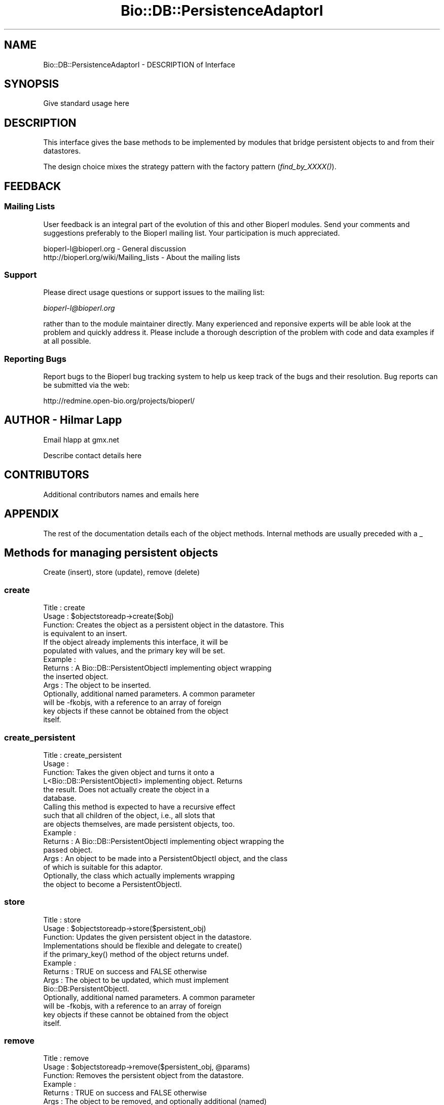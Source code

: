 .\" Automatically generated by Pod::Man 2.22 (Pod::Simple 3.13)
.\"
.\" Standard preamble:
.\" ========================================================================
.de Sp \" Vertical space (when we can't use .PP)
.if t .sp .5v
.if n .sp
..
.de Vb \" Begin verbatim text
.ft CW
.nf
.ne \\$1
..
.de Ve \" End verbatim text
.ft R
.fi
..
.\" Set up some character translations and predefined strings.  \*(-- will
.\" give an unbreakable dash, \*(PI will give pi, \*(L" will give a left
.\" double quote, and \*(R" will give a right double quote.  \*(C+ will
.\" give a nicer C++.  Capital omega is used to do unbreakable dashes and
.\" therefore won't be available.  \*(C` and \*(C' expand to `' in nroff,
.\" nothing in troff, for use with C<>.
.tr \(*W-
.ds C+ C\v'-.1v'\h'-1p'\s-2+\h'-1p'+\s0\v'.1v'\h'-1p'
.ie n \{\
.    ds -- \(*W-
.    ds PI pi
.    if (\n(.H=4u)&(1m=24u) .ds -- \(*W\h'-12u'\(*W\h'-12u'-\" diablo 10 pitch
.    if (\n(.H=4u)&(1m=20u) .ds -- \(*W\h'-12u'\(*W\h'-8u'-\"  diablo 12 pitch
.    ds L" ""
.    ds R" ""
.    ds C` ""
.    ds C' ""
'br\}
.el\{\
.    ds -- \|\(em\|
.    ds PI \(*p
.    ds L" ``
.    ds R" ''
'br\}
.\"
.\" Escape single quotes in literal strings from groff's Unicode transform.
.ie \n(.g .ds Aq \(aq
.el       .ds Aq '
.\"
.\" If the F register is turned on, we'll generate index entries on stderr for
.\" titles (.TH), headers (.SH), subsections (.SS), items (.Ip), and index
.\" entries marked with X<> in POD.  Of course, you'll have to process the
.\" output yourself in some meaningful fashion.
.ie \nF \{\
.    de IX
.    tm Index:\\$1\t\\n%\t"\\$2"
..
.    nr % 0
.    rr F
.\}
.el \{\
.    de IX
..
.\}
.\"
.\" Accent mark definitions (@(#)ms.acc 1.5 88/02/08 SMI; from UCB 4.2).
.\" Fear.  Run.  Save yourself.  No user-serviceable parts.
.    \" fudge factors for nroff and troff
.if n \{\
.    ds #H 0
.    ds #V .8m
.    ds #F .3m
.    ds #[ \f1
.    ds #] \fP
.\}
.if t \{\
.    ds #H ((1u-(\\\\n(.fu%2u))*.13m)
.    ds #V .6m
.    ds #F 0
.    ds #[ \&
.    ds #] \&
.\}
.    \" simple accents for nroff and troff
.if n \{\
.    ds ' \&
.    ds ` \&
.    ds ^ \&
.    ds , \&
.    ds ~ ~
.    ds /
.\}
.if t \{\
.    ds ' \\k:\h'-(\\n(.wu*8/10-\*(#H)'\'\h"|\\n:u"
.    ds ` \\k:\h'-(\\n(.wu*8/10-\*(#H)'\`\h'|\\n:u'
.    ds ^ \\k:\h'-(\\n(.wu*10/11-\*(#H)'^\h'|\\n:u'
.    ds , \\k:\h'-(\\n(.wu*8/10)',\h'|\\n:u'
.    ds ~ \\k:\h'-(\\n(.wu-\*(#H-.1m)'~\h'|\\n:u'
.    ds / \\k:\h'-(\\n(.wu*8/10-\*(#H)'\z\(sl\h'|\\n:u'
.\}
.    \" troff and (daisy-wheel) nroff accents
.ds : \\k:\h'-(\\n(.wu*8/10-\*(#H+.1m+\*(#F)'\v'-\*(#V'\z.\h'.2m+\*(#F'.\h'|\\n:u'\v'\*(#V'
.ds 8 \h'\*(#H'\(*b\h'-\*(#H'
.ds o \\k:\h'-(\\n(.wu+\w'\(de'u-\*(#H)/2u'\v'-.3n'\*(#[\z\(de\v'.3n'\h'|\\n:u'\*(#]
.ds d- \h'\*(#H'\(pd\h'-\w'~'u'\v'-.25m'\f2\(hy\fP\v'.25m'\h'-\*(#H'
.ds D- D\\k:\h'-\w'D'u'\v'-.11m'\z\(hy\v'.11m'\h'|\\n:u'
.ds th \*(#[\v'.3m'\s+1I\s-1\v'-.3m'\h'-(\w'I'u*2/3)'\s-1o\s+1\*(#]
.ds Th \*(#[\s+2I\s-2\h'-\w'I'u*3/5'\v'-.3m'o\v'.3m'\*(#]
.ds ae a\h'-(\w'a'u*4/10)'e
.ds Ae A\h'-(\w'A'u*4/10)'E
.    \" corrections for vroff
.if v .ds ~ \\k:\h'-(\\n(.wu*9/10-\*(#H)'\s-2\u~\d\s+2\h'|\\n:u'
.if v .ds ^ \\k:\h'-(\\n(.wu*10/11-\*(#H)'\v'-.4m'^\v'.4m'\h'|\\n:u'
.    \" for low resolution devices (crt and lpr)
.if \n(.H>23 .if \n(.V>19 \
\{\
.    ds : e
.    ds 8 ss
.    ds o a
.    ds d- d\h'-1'\(ga
.    ds D- D\h'-1'\(hy
.    ds th \o'bp'
.    ds Th \o'LP'
.    ds ae ae
.    ds Ae AE
.\}
.rm #[ #] #H #V #F C
.\" ========================================================================
.\"
.IX Title "Bio::DB::PersistenceAdaptorI 3"
.TH Bio::DB::PersistenceAdaptorI 3 "2016-05-27" "perl v5.10.1" "User Contributed Perl Documentation"
.\" For nroff, turn off justification.  Always turn off hyphenation; it makes
.\" way too many mistakes in technical documents.
.if n .ad l
.nh
.SH "NAME"
Bio::DB::PersistenceAdaptorI \- DESCRIPTION of Interface
.SH "SYNOPSIS"
.IX Header "SYNOPSIS"
Give standard usage here
.SH "DESCRIPTION"
.IX Header "DESCRIPTION"
This interface gives the base methods to be implemented by modules that
bridge persistent objects to and from their datastores.
.PP
The design choice mixes the strategy pattern with the factory pattern
(\fIfind_by_XXXX()\fR).
.SH "FEEDBACK"
.IX Header "FEEDBACK"
.SS "Mailing Lists"
.IX Subsection "Mailing Lists"
User feedback is an integral part of the evolution of this and other
Bioperl modules. Send your comments and suggestions preferably to
the Bioperl mailing list.  Your participation is much appreciated.
.PP
.Vb 2
\&  bioperl\-l@bioperl.org                  \- General discussion
\&  http://bioperl.org/wiki/Mailing_lists  \- About the mailing lists
.Ve
.SS "Support"
.IX Subsection "Support"
Please direct usage questions or support issues to the mailing list:
.PP
\&\fIbioperl\-l@bioperl.org\fR
.PP
rather than to the module maintainer directly. Many experienced and 
reponsive experts will be able look at the problem and quickly 
address it. Please include a thorough description of the problem 
with code and data examples if at all possible.
.SS "Reporting Bugs"
.IX Subsection "Reporting Bugs"
Report bugs to the Bioperl bug tracking system to help us keep track
of the bugs and their resolution. Bug reports can be submitted via
the web:
.PP
.Vb 1
\&  http://redmine.open\-bio.org/projects/bioperl/
.Ve
.SH "AUTHOR \- Hilmar Lapp"
.IX Header "AUTHOR - Hilmar Lapp"
Email hlapp at gmx.net
.PP
Describe contact details here
.SH "CONTRIBUTORS"
.IX Header "CONTRIBUTORS"
Additional contributors names and emails here
.SH "APPENDIX"
.IX Header "APPENDIX"
The rest of the documentation details each of the object methods.
Internal methods are usually preceded with a _
.SH "Methods for managing persistent objects"
.IX Header "Methods for managing persistent objects"
.Vb 1
\&   Create (insert), store (update), remove (delete)
.Ve
.SS "create"
.IX Subsection "create"
.Vb 4
\& Title   : create
\& Usage   : $objectstoreadp\->create($obj)
\& Function: Creates the object as a persistent object in the datastore. This
\&           is equivalent to an insert.
\&
\&           If the object already implements this interface, it will be
\&           populated with values, and the primary key will be set.
\&
\& Example :
\& Returns : A Bio::DB::PersistentObjectI implementing object wrapping
\&           the inserted object.
\& Args    : The object to be inserted.
\&
\&           Optionally, additional named parameters. A common parameter
\&           will be \-fkobjs, with a reference to an array of foreign
\&           key objects if these cannot be obtained from the object
\&           itself.
.Ve
.SS "create_persistent"
.IX Subsection "create_persistent"
.Vb 6
\& Title   : create_persistent
\& Usage   :
\& Function: Takes the given object and turns it onto a
\&           L<Bio::DB::PersistentObjectI> implementing object. Returns
\&           the result. Does not actually create the object in a
\&           database.
\&
\&           Calling this method is expected to have a recursive effect
\&           such that all children of the object, i.e., all slots that
\&           are objects themselves, are made persistent objects, too.
\&
\& Example :
\& Returns : A Bio::DB::PersistentObjectI implementing object wrapping the
\&           passed object.
\& Args    : An object to be made into a PersistentObjectI object, and the class
\&           of which is suitable for this adaptor.
\&
\&           Optionally, the class which actually implements wrapping
\&           the object to become a PersistentObjectI.
.Ve
.SS "store"
.IX Subsection "store"
.Vb 3
\& Title   : store
\& Usage   : $objectstoreadp\->store($persistent_obj)
\& Function: Updates the given persistent object in the datastore.
\&
\&           Implementations should be flexible and delegate to create()
\&           if the primary_key() method of the object returns undef.
\&
\& Example :
\& Returns : TRUE on success and FALSE otherwise
\& Args    : The object to be updated, which must implement
\&           Bio::DB:PersistentObjectI.
\&
\&           Optionally, additional named parameters. A common parameter
\&           will be \-fkobjs, with a reference to an array of foreign
\&           key objects if these cannot be obtained from the object
\&           itself.
.Ve
.SS "remove"
.IX Subsection "remove"
.Vb 7
\& Title   : remove
\& Usage   : $objectstoreadp\->remove($persistent_obj, @params)
\& Function: Removes the persistent object from the datastore.
\& Example :
\& Returns : TRUE on success and FALSE otherwise
\& Args    : The object to be removed, and optionally additional (named) 
\&           parameters.
.Ve
.SH "Methods for locating objects"
.IX Header "Methods for locating objects"
.Vb 1
\&    Find by primary key, by unique key, by association, and by query.
.Ve
.SS "find_by_primary_key"
.IX Subsection "find_by_primary_key"
.Vb 9
\& Title   : find_by_primary_key
\& Usage   : $popj = $objectstoreadp\->find_by_primary_key($pk)
\& Function: Locates the entry associated with the given primary key and
\&           initializes a persistent object with that entry.
\& Example :
\& Returns : An instance of the class this adaptor adapts, represented by an
\&           object implementing Bio::DB::PersistentObjectI, or undef if no
\&           matching entry was found.
\& Args    : The primary key
.Ve
.SS "find_by_unique_key"
.IX Subsection "find_by_unique_key"
.Vb 11
\& Title   : find_by_unique_key
\& Usage   :
\& Function: Locates the entry matching the unique key attributes as set in the
\&           passed object, and populates a persistent object with this entry.
\& Example :
\& Returns : A Bio::DB::PersistentObjectI implementing object, with the
\&           attributes populated with values provided by the entry in
\&           the datastore, or undef if no matching entry was found. If
\&           one was found, the object returned will be the first
\&           argument if that implemented Bio::DB::PersistentObjectI
\&           already.
\&
\& Args    : The object with those attributes set that constitute the
\&           chosen unique key (note that the class of the object must
\&           be suitable for the adaptor).
\&
\&           Additional attributes and values if required, passed as a
\&           reference to a hash map.
.Ve
.SS "find_by_association"
.IX Subsection "find_by_association"
.Vb 6
\& Title   : find_by_association
\& Usage   :
\& Function: Locates those records associated between a number of
\&           objects. The focus object (the type to be instantiated)
\&           depends on the adaptor class that inherited from this
\&           class.
\&
\& Example :
\& Returns : A Bio::DB::Query::QueryResultI implementing object 
\& Args    : Named parameters. At least the following must be recognized:
\&               \-objs   a reference to an array of objects to be associated with
\&                       each other
\&               \-obj_factory the factory to use for instantiating objects from
\&                       the found rows
\&  Caveats: Make sure you *always* give the objects to be associated in the
\&           same order.
.Ve
.SS "find_by_query"
.IX Subsection "find_by_query"
.Vb 4
\& Title   : find_by_query
\& Usage   :
\& Function: Locates entries that match a particular query and returns the
\&           result as an array of peristent objects.
\&
\&           The query is represented by an instance of
\&           Bio::DB::Query::BioQuery or a derived class. Note that
\&           SELECT fields will be ignored and auto\-determined. Give
\&           tables in the query as objects, class names, or adaptor
\&           names, and columns as slot names or foreign key class names
\&           in order to be maximally independent of the exact
\&           underlying schema. The driver of this adaptor will
\&           translate the query into tables and column names.
\&
\& Example :
\& Returns : A Bio::DB::Query::QueryResultI implementing object
\& Args    : The query as a Bio::DB::Query::BioQuery or derived instance.
\&           Note that the SELECT fields of that query object will inadvertantly
\&           be overwritten.
\&           Optionally additional (named) parameters. Recognized parameters
\&           at this time are
\&              \-fkobjs    a reference to an array of foreign key objects that
\&                         are not retrievable from the persistent object itself
\&              \-obj_factory  the object factory to use for creating objects for
\&                         resulting rows
\&              \-name      a unique name for the query, which will make the
\&                         the statement be a cached prepared statement, which
\&                         in subsequent invocations will only be re\-bound with
\&                         parameters values, but not recreated
\&              \-values    a reference to an array holding the values to be
\&                         bound, if the query is a named query
.Ve
.SH "Methods for transactional control"
.IX Header "Methods for transactional control"
.Vb 1
\&   Rollback and commit
.Ve
.SS "commit"
.IX Subsection "commit"
.Vb 7
\& Title   : commit
\& Usage   :
\& Function: Commits the current transaction, if the underlying driver
\&           supports transactions.
\& Example :
\& Returns : TRUE
\& Args    : none
.Ve
.SS "rollback"
.IX Subsection "rollback"
.Vb 7
\& Title   : rollback
\& Usage   :
\& Function: Triggers a rollback of the current transaction, if the
\&           underlying driver supports transactions.
\& Example :
\& Returns : TRUE
\& Args    : none
.Ve
